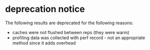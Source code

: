 * deprecation notice

The following results are deprecated for the following reasons:

- caches were not flushed between reps (they were warm)
- profiling data was collected with perf record - not an appropriate method since it adds overhead
